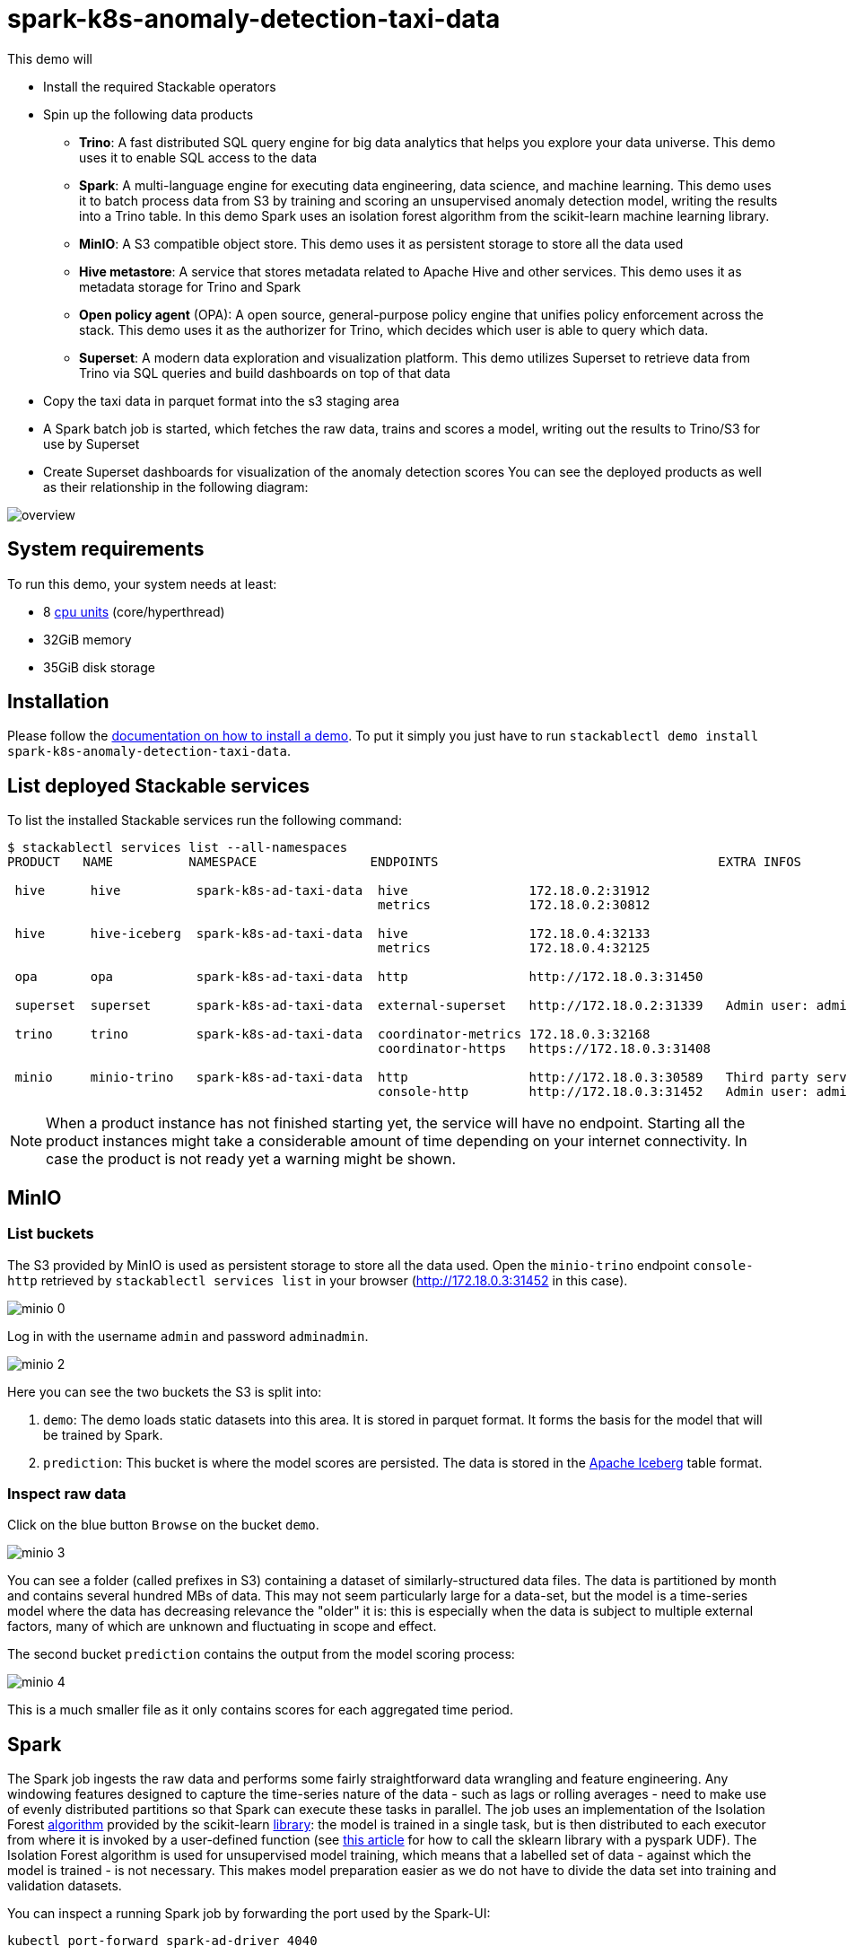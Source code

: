 = spark-k8s-anomaly-detection-taxi-data

This demo will

* Install the required Stackable operators
* Spin up the following data products
** *Trino*: A fast distributed SQL query engine for big data analytics that helps you explore your data universe. This demo uses it to enable SQL access to the data
** *Spark*: A multi-language engine for executing data engineering, data science, and machine learning. This demo uses it to batch process data from S3 by training and scoring an unsupervised anomaly detection model, writing the results into a Trino table. In this demo Spark uses an isolation forest algorithm from the scikit-learn machine learning library.
** *MinIO*: A S3 compatible object store. This demo uses it as persistent storage to store all the data used
** *Hive metastore*: A service that stores metadata related to Apache Hive and other services. This demo uses it as metadata storage for Trino and Spark
** *Open policy agent* (OPA): A open source, general-purpose policy engine that unifies policy enforcement across the stack. This demo uses it as the authorizer for Trino, which decides which user is able to query which data.
** *Superset*: A modern data exploration and visualization platform. This demo utilizes Superset to retrieve data from Trino via SQL queries and build dashboards on top of that data
* Copy the taxi data in parquet format into the s3 staging area
* A Spark batch job is started, which fetches the raw data, trains and scores a model, writing out the results to Trino/S3 for use by Superset
* Create Superset dashboards for visualization of the anomaly detection scores
You can see the deployed products as well as their relationship in the following diagram:


image::spark-k8s-anomaly-detection-taxi-data/overview.png[]

[#system-requirements]
== System requirements

To run this demo, your system needs at least:

* 8 https://kubernetes.io/docs/tasks/debug/debug-cluster/resource-metrics-pipeline/#cpu[cpu units] (core/hyperthread)
* 32GiB memory
* 35GiB disk storage

[#installation]
== Installation

Please follow the xref:commands/demo.adoc#_install_demo[documentation on how to install a demo].
To put it simply you just have to run `stackablectl demo install spark-k8s-anomaly-detection-taxi-data`.

== List deployed Stackable services
To list the installed Stackable services run the following command:

[source,console]
----
$ stackablectl services list --all-namespaces
PRODUCT   NAME          NAMESPACE               ENDPOINTS                                     EXTRA INFOS

 hive      hive          spark-k8s-ad-taxi-data  hive                172.18.0.2:31912
                                                 metrics             172.18.0.2:30812

 hive      hive-iceberg  spark-k8s-ad-taxi-data  hive                172.18.0.4:32133
                                                 metrics             172.18.0.4:32125

 opa       opa           spark-k8s-ad-taxi-data  http                http://172.18.0.3:31450

 superset  superset      spark-k8s-ad-taxi-data  external-superset   http://172.18.0.2:31339   Admin user: admin, password: adminadmin

 trino     trino         spark-k8s-ad-taxi-data  coordinator-metrics 172.18.0.3:32168
                                                 coordinator-https   https://172.18.0.3:31408

 minio     minio-trino   spark-k8s-ad-taxi-data  http                http://172.18.0.3:30589   Third party service
                                                 console-http        http://172.18.0.3:31452   Admin user: admin, password: adminadmin
----

[NOTE]
====
When a product instance has not finished starting yet, the service will have no endpoint.
Starting all the product instances might take a considerable amount of time depending on your internet connectivity.
In case the product is not ready yet a warning might be shown.
====

== MinIO
=== List buckets
The S3 provided by MinIO is used as persistent storage to store all the data used.
Open the `minio-trino` endpoint `console-http` retrieved by `stackablectl services list` in your browser (http://172.18.0.3:31452 in this case).

image::spark-k8s-anomaly-detection-taxi-data/minio_0.png[]

Log in with the username `admin` and password `adminadmin`.

image::spark-k8s-anomaly-detection-taxi-data/minio_2.png[]

Here you can see the two buckets the S3 is split into:

1. `demo`: The demo loads static datasets into this area. It is stored in parquet format. It forms the basis for the model that will be trained by Spark.
2. `prediction`: This bucket is where the model scores are persisted. The data is stored in the https://iceberg.apache.org/[Apache Iceberg] table format.

=== Inspect raw data
Click on the blue button `Browse` on the bucket `demo`.

image::spark-k8s-anomaly-detection-taxi-data/minio_3.png[]

You can see a folder (called prefixes in S3) containing a dataset of similarly-structured data files. The data is partitioned by month and contains several hundred MBs of data. This may not seem particularly large for a data-set, but the model is a time-series model where the data has decreasing relevance the "older" it is: this is especially when the data is subject to multiple external factors, many of which are unknown and fluctuating in scope and effect.

The second bucket `prediction` contains the output from the model scoring process:

image::spark-k8s-anomaly-detection-taxi-data/minio_4.png[]

This is a much smaller file as it only contains scores for each aggregated time period.

== Spark

The Spark job ingests the raw data and performs some fairly straightforward data wrangling and feature engineering. Any windowing features designed to capture the time-series nature of the data - such as lags or rolling averages - need to make use of evenly distributed partitions so that Spark can execute these tasks in parallel. The job uses an implementation of the Isolation Forest https://cs.nju.edu.cn/zhouzh/zhouzh.files/publication/icdm08b.pdf[algorithm] provided by the scikit-learn https://scikit-learn.org/stable/modules/generated/sklearn.ensemble.IsolationForest.html[library]: the model is trained in a single task, but is then distributed to each executor from where it is invoked by a user-defined function (see https://towardsdatascience.com/isolation-forest-and-spark-b88ade6c63ff[this article] for how to call the sklearn library with a pyspark UDF). The Isolation Forest algorithm is used for unsupervised model training, which means that a labelled set of data - against which the model is trained - is not necessary. This makes model preparation easier as we do not have to divide the data set into training and validation datasets.

You can inspect a running Spark job by forwarding the port used by the Spark-UI:

[source,console]
----
kubectl port-forward spark-ad-driver 4040
----

and then opening a browser tab to http://localhost:4040:

image::spark-k8s-anomaly-detection-taxi-data/spark_job.png[]

== Dashboard

The anomaly detection dashboard is pre-defined and accessible under `Dashboards` when you have logged in to Superset:

image::spark-k8s-anomaly-detection-taxi-data/superset_anomaly_scores.png[]

Have can we interpret the results? This is where the fun begins (!) as the model does not yield data that can be used directly for a root cause analysis. An isolation forest is a type of random forest that measures how many branches are needed in its underlying decision trees to isolate each data point: the more anomalous the data, the easier this will be - a clear outlier may only need a single partition to isolate it, whereas tightly clustered data will require significantly more. The number-of-partitions-to-isolate is therefore in inverse proportion to the anomaly-ness of the data.